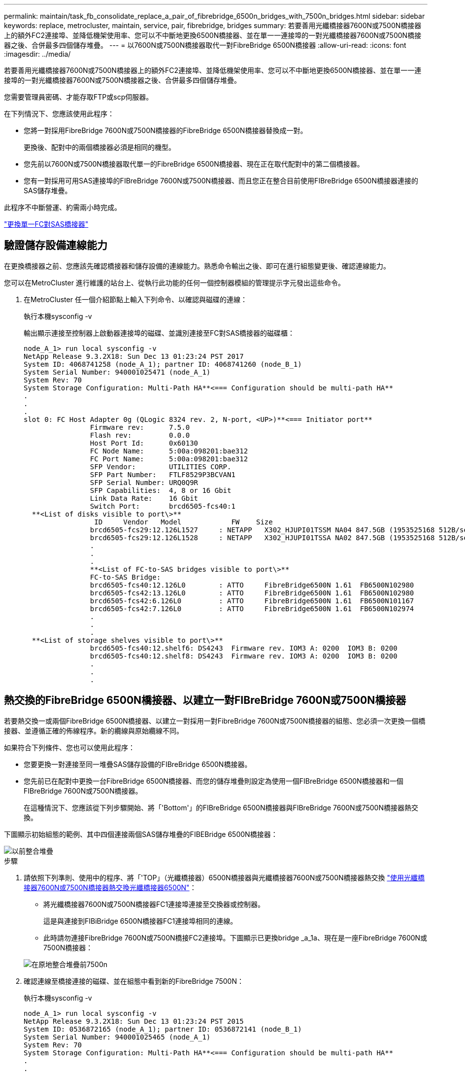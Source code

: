 ---
permalink: maintain/task_fb_consolidate_replace_a_pair_of_fibrebridge_6500n_bridges_with_7500n_bridges.html 
sidebar: sidebar 
keywords: replace, metrocluster, maintain, service, pair, fibrebridge, bridges 
summary: 若要善用光纖橋接器7600N或7500N橋接器上的額外FC2連接埠、並降低機架使用率、您可以不中斷地更換6500N橋接器、並在單一一連接埠的一對光纖橋接器7600N或7500N橋接器之後、合併最多四個儲存堆疊。 
---
= 以7600N或7500N橋接器取代一對FibreBridge 6500N橋接器
:allow-uri-read: 
:icons: font
:imagesdir: ../media/


[role="lead"]
若要善用光纖橋接器7600N或7500N橋接器上的額外FC2連接埠、並降低機架使用率、您可以不中斷地更換6500N橋接器、並在單一一連接埠的一對光纖橋接器7600N或7500N橋接器之後、合併最多四個儲存堆疊。

您需要管理員密碼、才能存取FTP或scp伺服器。

在下列情況下、您應該使用此程序：

* 您將一對採用FibreBridge 7600N或7500N橋接器的FibreBridge 6500N橋接器替換成一對。
+
更換後、配對中的兩個橋接器必須是相同的機型。

* 您先前以7600N或7500N橋接器取代單一的FibreBridge 6500N橋接器、現在正在取代配對中的第二個橋接器。
* 您有一對採用可用SAS連接埠的FIBreBridge 7600N或7500N橋接器、而且您正在整合目前使用FIBreBridge 6500N橋接器連接的SAS儲存堆疊。


此程序不中斷營運、約需兩小時完成。

link:task_replace_a_sle_fc_to_sas_bridge.html["更換單一FC對SAS橋接器"]



== 驗證儲存設備連線能力

在更換橋接器之前、您應該先確認橋接器和儲存設備的連線能力。熟悉命令輸出之後、即可在進行組態變更後、確認連線能力。

您可以在MetroCluster 進行維護的站台上、從執行此功能的任何一個控制器模組的管理提示字元發出這些命令。

. 在MetroCluster 任一個介紹節點上輸入下列命令、以確認與磁碟的連線：
+
執行本機sysconfig -v

+
輸出顯示連接至控制器上啟動器連接埠的磁碟、並識別連接至FC對SAS橋接器的磁碟櫃：

+
[listing]
----

node_A_1> run local sysconfig -v
NetApp Release 9.3.2X18: Sun Dec 13 01:23:24 PST 2017
System ID: 4068741258 (node_A_1); partner ID: 4068741260 (node_B_1)
System Serial Number: 940001025471 (node_A_1)
System Rev: 70
System Storage Configuration: Multi-Path HA**<=== Configuration should be multi-path HA**
.
.
.
slot 0: FC Host Adapter 0g (QLogic 8324 rev. 2, N-port, <UP>)**<=== Initiator port**
		Firmware rev:      7.5.0
		Flash rev:         0.0.0
		Host Port Id:      0x60130
		FC Node Name:      5:00a:098201:bae312
		FC Port Name:      5:00a:098201:bae312
		SFP Vendor:        UTILITIES CORP.
		SFP Part Number:   FTLF8529P3BCVAN1
		SFP Serial Number: URQ0Q9R
		SFP Capabilities:  4, 8 or 16 Gbit
		Link Data Rate:    16 Gbit
		Switch Port:       brcd6505-fcs40:1
  **<List of disks visible to port\>**
		 ID     Vendor   Model            FW    Size
		brcd6505-fcs29:12.126L1527     : NETAPP   X302_HJUPI01TSSM NA04 847.5GB (1953525168 512B/sect)
		brcd6505-fcs29:12.126L1528     : NETAPP   X302_HJUPI01TSSA NA02 847.5GB (1953525168 512B/sect)
		.
		.
		.
		**<List of FC-to-SAS bridges visible to port\>**
		FC-to-SAS Bridge:
		brcd6505-fcs40:12.126L0        : ATTO     FibreBridge6500N 1.61  FB6500N102980
		brcd6505-fcs42:13.126L0        : ATTO     FibreBridge6500N 1.61  FB6500N102980
		brcd6505-fcs42:6.126L0         : ATTO     FibreBridge6500N 1.61  FB6500N101167
		brcd6505-fcs42:7.126L0         : ATTO     FibreBridge6500N 1.61  FB6500N102974
		.
		.
		.
  **<List of storage shelves visible to port\>**
		brcd6505-fcs40:12.shelf6: DS4243  Firmware rev. IOM3 A: 0200  IOM3 B: 0200
		brcd6505-fcs40:12.shelf8: DS4243  Firmware rev. IOM3 A: 0200  IOM3 B: 0200
		.
		.
		.
----




== 熱交換的FibreBridge 6500N橋接器、以建立一對FIBreBridge 7600N或7500N橋接器

若要熱交換一或兩個FibreBridge 6500N橋接器、以建立一對採用一對FibreBridge 7600N或7500N橋接器的組態、您必須一次更換一個橋接器、並遵循正確的佈線程序。新的纜線與原始纜線不同。

如果符合下列條件、您也可以使用此程序：

* 您要更換一對連接至同一堆疊SAS儲存設備的FIBreBridge 6500N橋接器。
* 您先前已在配對中更換一台FibreBridge 6500N橋接器、而您的儲存堆疊則設定為使用一個FIBreBridge 6500N橋接器和一個FIBreBridge 7600N或7500N橋接器。
+
在這種情況下、您應該從下列步驟開始、將「'Bottom'」的FIBreBridge 6500N橋接器與FIBreBridge 7600N或7500N橋接器熱交換。



下圖顯示初始組態的範例、其中四個連接兩個SAS儲存堆疊的FIBEBridge 6500N橋接器：

image::../media/consolidating_stacks_before.gif[以前整合堆疊]

.步驟
. 請依照下列準則、使用中的程序、將「'TOP」（光纖橋接器）6500N橋接器與光纖橋接器7600N或7500N橋接器熱交換 link:task_replace_a_sle_fc_to_sas_bridge.html["使用光纖橋接器7600N或7500N橋接器熱交換光纖橋接器6500N"]：
+
** 將光纖橋接器7600N或7500N橋接器FC1連接埠連接至交換器或控制器。
+
這是與連接到FIBiBridge 6500N橋接器FC1連接埠相同的連線。

** 此時請勿連接FibreBridge 7600N或7500N橋接FC2連接埠。下圖顯示已更換bridge _a_1a、現在是一座FibreBridge 7600N或7500N橋接器：


+
image::../media/consolidating_stacks_1st_7500n_in_place.gif[在原地整合堆疊前7500n]

. 確認連線至橋接連接的磁碟、並在組態中看到新的FibreBridge 7500N：
+
執行本機sysconfig -v

+
[listing]
----

node_A_1> run local sysconfig -v
NetApp Release 9.3.2X18: Sun Dec 13 01:23:24 PST 2015
System ID: 0536872165 (node_A_1); partner ID: 0536872141 (node_B_1)
System Serial Number: 940001025465 (node_A_1)
System Rev: 70
System Storage Configuration: Multi-Path HA**<=== Configuration should be multi-path HA**
.
.
.
slot 0: FC Host Adapter 0g (QLogic 8324 rev. 2, N-port, <UP>)**<=== Initiator port**
		Firmware rev:      7.5.0
		Flash rev:         0.0.0
		Host Port Id:      0x60100
		FC Node Name:      5:00a:098201:bae312
		FC Port Name:      5:00a:098201:bae312
		SFP Vendor:        FINISAR CORP.
		SFP Part Number:   FTLF8529P3BCVAN1
		SFP Serial Number: URQ0R1R
		SFP Capabilities:  4, 8 or 16 Gbit
		Link Data Rate:    16 Gbit
		Switch Port:       brcd6505-fcs40:1
  **<List of disks visible to port\>**
		 ID     Vendor   Model            FW    Size
		brcd6505-fcs40:12.126L1527     : NETAPP   X302_HJUPI01TSSM NA04 847.5GB (1953525168 512B/sect)
		brcd6505-fcs40:12.126L1528     : NETAPP   X302_HJUPI01TSSA NA02 847.5GB (1953525168 512B/sect)
		.
		.
		.
		**<List of FC-to-SAS bridges visible to port\>**
		FC-to-SAS Bridge:
		brcd6505-fcs40:12.126L0        : ATTO     FibreBridge7500N A30H  FB7500N100104**<===**
		brcd6505-fcs42:13.126L0        : ATTO     FibreBridge6500N 1.61  FB6500N102980
		brcd6505-fcs42:6.126L0         : ATTO     FibreBridge6500N 1.61  FB6500N101167
		brcd6505-fcs42:7.126L0         : ATTO     FibreBridge6500N 1.61  FB6500N102974
		.
		.
		.
  **<List of storage shelves visible to port\>**
		brcd6505-fcs40:12.shelf6: DS4243  Firmware rev. IOM3 A: 0200  IOM3 B: 0200
		brcd6505-fcs40:12.shelf8: DS4243  Firmware rev. IOM3 A: 0200  IOM3 B: 0200
		.
		.
		.
----
. 依照下列準則、使用中的程序、將「Bottom」（底部）的「FibreBridge 6500N橋接器」與「FibreBridge 7600N」或「7500N橋接器」熱交換 link:task_replace_a_sle_fc_to_sas_bridge.html["使用光纖橋接器7600N或7500N橋接器熱交換光纖橋接器6500N"]：
+
** 將光纖橋接器7600N或7500N橋接器FC2連接埠連接至交換器或控制器。
+
這是與連接到FIBiBridge 6500N橋接器FC1連接埠相同的連線。

** 此時請勿連接FibreBridge 7600N或7500N橋接器FC1連接埠。image:../media/consolidating_stacks_2nd_7500n_in_place.gif[""]


. 確認與橋接式連線磁碟的連線：
+
執行本機sysconfig -v

+
輸出顯示連接至控制器上啟動器連接埠的磁碟、並識別連接至FC對SAS橋接器的磁碟櫃：

+
[listing]
----

node_A_1> run local sysconfig -v
NetApp Release 9.3.2X18: Sun Dec 13 01:23:24 PST 2015
System ID: 0536872165 (node_A_1); partner ID: 0536872141 (node_B_1)
System Serial Number: 940001025465 (node_A_1)
System Rev: 70
System Storage Configuration: Multi-Path HA**<=== Configuration should be multi-path HA**
.
.
.
slot 0: FC Host Adapter 0g (QLogic 8324 rev. 2, N-port, <UP>)**<=== Initiator port**
		Firmware rev:      7.5.0
		Flash rev:         0.0.0
		Host Port Id:      0x60100
		FC Node Name:      5:00a:098201:bae312
		FC Port Name:      5:00a:098201:bae312
		SFP Vendor:        FINISAR CORP.
		SFP Part Number:   FTLF8529P3BCVAN1
		SFP Serial Number: URQ0R1R
		SFP Capabilities:  4, 8 or 16 Gbit
		Link Data Rate:    16 Gbit
		Switch Port:       brcd6505-fcs40:1
  **<List of disks visible to port\>**
		 ID     Vendor   Model            FW    Size
		brcd6505-fcs40:12.126L1527     : NETAPP   X302_HJUPI01TSSM NA04 847.5GB (1953525168 512B/sect)
		brcd6505-fcs40:12.126L1528     : NETAPP   X302_HJUPI01TSSA NA02 847.5GB (1953525168 512B/sect)
		.
		.
		.
		**<List of FC-to-SAS bridges visible to port\>**
		FC-to-SAS Bridge:
		brcd6505-fcs40:12.126L0        : ATTO     FibreBridge7500N A30H  FB7500N100104
		brcd6505-fcs42:13.126L0        : ATTO     FibreBridge7500N A30H  FB7500N100104
		.
		.
		.
  **<List of storage shelves visible to port\>**
		brcd6505-fcs40:12.shelf6: DS4243  Firmware rev. IOM3 A: 0200  IOM3 B: 0200
		brcd6505-fcs40:12.shelf8: DS4243  Firmware rev. IOM3 A: 0200  IOM3 B: 0200
		.
		.
		.
----




== 將儲存設備整合到FIBreBridge 7600N或7500N橋接器之後時、連接橋接SAS連接埠

將多個SAS儲存堆疊整合到一對採用可用SAS連接埠的光纖橋接器7600N或7500N橋接器之後時、您必須將上方和下方SAS纜線移到新的橋接器。

FibreBridge 6500N橋接SAS連接埠使用QSFP連接器。FibreBridge 7600N或7500N橋接SAS連接埠使用Mini-SAS連接器。


IMPORTANT: 如果您將SAS纜線插入錯誤的連接埠、從SAS連接埠拔下纜線時、必須等待至少120秒、才能將纜線插入其他SAS連接埠。如果您無法這麼做、系統將無法辨識纜線是否已移至其他連接埠。


NOTE: 連接連接埠之前、請至少等待10秒鐘。SAS纜線連接器採用鎖定式設計；若方向正確放入SAS連接埠、連接器會卡入定位、而磁碟櫃SAS連接埠LNK LED會亮起綠色。若為磁碟櫃、請插入SAS纜線連接器、拉片朝下（位於連接器底部）。

.步驟
. 拔下連接SAS A連接埠的纜線、將頂端的FibreBridge 6500N橋接器連接至頂端的SAS機櫃、請務必記下其所連接儲存櫃上的SAS連接埠。
+
下列範例以藍色顯示纜線：

+
image::../media/consolidating_stacks_sas_top_before.gif[整合堆疊SAS前一名]

. 使用含迷你SAS接頭的纜線、將儲存櫃上的相同SAS連接埠連接至頂端的FibreBridge 7600N或7500N橋接器的SAS B連接埠。
+
下列範例以藍色顯示纜線：

+
image::../media/consolidating_stacks_sas_top_after.gif[整合堆疊之後、SAS排名第一]

. 拔下連接底部FibreBridge 6500N橋接器SAS A連接埠至頂端SAS機櫃的纜線、請務必記下其所連接儲存櫃上的SAS連接埠。
+
此纜線以綠色顯示於下列範例中：

+
image::../media/consolidating_stacks_sas_bottom_before.gif[以前整合堆疊SAS的底層]

. 使用含迷你SAS接頭的纜線、將儲存櫃上的相同SAS連接埠連接至底部的FibreBridge 7600N或7500N橋接器的SAS B連接埠。
+
此纜線以綠色顯示於下列範例中：

+
image::../media/consolidating_stacks_sas_bottom_after.gif[之後再整合堆疊SAS]

. 確認與橋接式連線磁碟的連線：
+
執行本機sysconfig -v

+
輸出顯示連接至控制器上啟動器連接埠的磁碟、並識別連接至FC對SAS橋接器的磁碟櫃：

+
[listing]
----

node_A_1> run local sysconfig -v
NetApp Release 9.3.2X18: Sun Dec 13 01:23:24 PST 2015
System ID: 0536872165 (node_A_1); partner ID: 0536872141 (node_B_1)
System Serial Number: 940001025465 (node_A_1)
System Rev: 70
System Storage Configuration: Multi-Path HA**<=== Configuration should be multi-path HA**
.
.
.
slot 0: FC Host Adapter 0g (QLogic 8324 rev. 2, N-port, <UP>)**<=== Initiator port**
		Firmware rev:      7.5.0
		Flash rev:         0.0.0
		Host Port Id:      0x60100
		FC Node Name:      5:00a:098201:bae312
		FC Port Name:      5:00a:098201:bae312
		SFP Vendor:        FINISAR CORP.
		SFP Part Number:   FTLF8529P3BCVAN1
		SFP Serial Number: URQ0R1R
		SFP Capabilities:  4, 8 or 16 Gbit
		Link Data Rate:    16 Gbit
		Switch Port:       brcd6505-fcs40:1
  **<List of disks visible to port\>**
		 ID     Vendor   Model            FW    Size
		brcd6505-fcs40:12.126L1527     : NETAPP   X302_HJUPI01TSSM NA04 847.5GB (1953525168 512B/sect)
		brcd6505-fcs40:12.126L1528     : NETAPP   X302_HJUPI01TSSA NA02 847.5GB (1953525168 512B/sect)
		.
		.
		.
		**<List of FC-to-SAS bridges visible to port\>**
		FC-to-SAS Bridge:
		brcd6505-fcs40:12.126L0        : ATTO     FibreBridge7500N A30H  FB7500N100104
		brcd6505-fcs42:13.126L0        : ATTO     FibreBridge7500N A30H  FB7500N100104
		.
		.
		.
  **<List of storage shelves visible to port\>**
		brcd6505-fcs40:12.shelf6: DS4243  Firmware rev. IOM3 A: 0200  IOM3 B: 0200
		brcd6505-fcs40:12.shelf8: DS4243  Firmware rev. IOM3 A: 0200  IOM3 B: 0200
		.
		.
		.
----
. 移除不再連接至SAS儲存設備的舊型光纖橋接器6500N。
. 等待兩分鐘、讓系統辨識變更。
. 如果系統纜線不正確、請拔下纜線、修正纜線、然後重新連接正確的纜線。
. 如有必要、請重複上述步驟、使用SAS連接埠C、然後使用D、將新的FIBREBridge 7600N或7500N橋接器後面最多移到兩個額外的SAS堆疊
+
每個SAS堆疊都必須連接至頂端和底部橋接器上的相同SAS連接埠。例如、如果堆疊的頂端連線連接至頂端橋接SAS B連接埠、則底部連線必須連接至底部橋接器的SAS B連接埠。

+
image::../media/consolidation_sas_bottom_connection_4_stacks.gif[整合SAS底部連線4個堆疊]





== 將FIBIBreBridge 7600N或7500N橋接器新增至組態時、請更新分區

當您將Fibre Bridge 6500N橋接器更換為Fibre Bridge 7600N或7500N橋接器、並使用Fibre Bridge 7600N或7500N橋接器上的兩個FC連接埠時、必須變更分區。所需的變更取決ONTAP 於您執行的是9.1或9.1或更新版本的版本。



=== 將FIBLIBUBridge 7500N橋接器新增至組態時更新分區（ONTAP 不含於F19.1之前）

當您將Fibre Bridge 6500N橋接器更換為Fibre Bridge 7500N橋接器、並使用Fibre Bridge 7500N橋接器上的兩個FC連接埠時、必須變更分區。每個區域最多可有四個啟動器連接埠。您使用的分區取決於您執行ONTAP 的是9.1版或9.1版或更新版本之前的版本

本工作中的特定分區適用於ONTAP 9.1版之前的版本的版本。

分區變更是為了避免ONTAP 使用不必要的問題、因為不超過四個FC啟動器連接埠可以有通往磁碟的路徑。在重新配置以整合磁碟櫃之後、現有的分區會使八個FC連接埠可連線至每個磁碟。您必須變更分區、將每個區域中的啟動器連接埠減少為四個。

下圖顯示站台A上變更前的分區：

image::../media/zoning_consolidation_site_a_before.gif[分區整合站台A之前]

.步驟
. 從每個現有區域移除一半啟動器連接埠、並為Fibre Bridge 7500N FC2連接埠建立新的區域、藉此更新FC交換器的儲存區域。
+
新FC2連接埠的區域將包含從現有區域移除的啟動器連接埠。在圖中、這些區域會以虛線顯示。

+
如需分區命令的詳細資訊、請參閱的FC交換器區段 link:../install-fc/index.html["Fabric附加MetroCluster 的安裝與組態"] 或 link:../install-stretch/concept_considerations_differences.html["延伸MetroCluster 安裝與組態"]。

+
下列範例顯示整合前後各區域的儲存區域和連接埠。連接埠由_DOMAIN_port_配對來識別。

+
** 網域5包含交換器FC_switch_a_1。
** 網域6包含交換器FC_switch_a_2。
** 網域7由交換器FC_switch_B_1組成。
** 網域8由交換器FC_SWIT_B_2組成。




|===


| 整合之前或之後 | 區域 | 網域與連接埠 | 圖表中的色彩（圖表僅顯示站台A） 


 a| 
整合前的區域。四個Fibre Bridge 6500N橋接器上的每個FC連接埠都有一個區域。
 a| 
Stor_a_1a-FC1
 a| 
5、1、5、2、5、4、5、7、1； 7、2；7、4；7、5；5、6
 a| 
紫色+藍色虛線+藍色



 a| 
Stor_a_1b-FC1
 a| 
6、1、6、2、6、4、6、5、8、1； 8、2、8、4、8、5、6、6
 a| 
褐色+虛線褐色+綠色



 a| 
STOR_A_2a-FC1
 a| 
5、1、5、2、5、4、5、7、1； 7、2、7、4、7、5、5
 a| 
紫色+虛線紫色+紅色



 a| 
Stor_a_2b-FC1
 a| 
6、1、6、2、6、4、6、5、8、1； 8、2、8、4、8、5、6、7
 a| 
褐色+深褐色+橘黃色虛線



 a| 
整合後的區域。兩個Fibre Bridge 7500N橋接器上的每個FC連接埠都有一個區域。
 a| 
Stor_a_1a-FC1
 a| 
7、1、7、4、5、1、5、4、5、6
 a| 
紫色+藍色



 a| 
Stor_a_1b-FC1
 a| 
7、2；7、5；5、2；5、5；5、7
 a| 
呈紫色虛線+紅色



 a| 
Stor_a_1a-FC2
 a| 
8、1、8、4、6、1、6、4、6
 a| 
褐色+綠色



 a| 
STOR_A_1b-FC2
 a| 
8、2、8、5、6、2、6、5、6、7
 a| 
褐色虛線+橘色

|===
下圖顯示整合後站台A的分區：

image::../media/zoning_consolidation_site_a_after.gif[分區整合站台A之後]



=== 將FIBLIBUBridge 7600N或7500N橋接器新增至組態時、更新分區（ONTAP 更新版本：

當您將Fibre Bridge 6500N橋接器更換為Fibre Bridge 7600N或7500N橋接器、並使用Fibre Bridge 7600N或7500N橋接器上的兩個FC連接埠時、必須變更分區。每個區域最多可有四個啟動器連接埠。

.關於這項工作
* 此工作適用於ONTAP 不含更新版本的版本。
* 支援FIBreBridge 7600N橋接器的ONTAP 版本可在支援方面的更新版本中獲得支援。
* 本工作中的特定分區適用於ONTAP 更新版本的版本。
* 分區變更是為了避免ONTAP 使用不必要的問題、因為不超過四個FC啟動器連接埠可以有通往磁碟的路徑。
+
在重新配置以整合磁碟櫃之後、現有的分區會使八個FC連接埠可連線至每個磁碟。您必須變更分區、將每個區域中的啟動器連接埠減少為四個。



.步驟
. 從每個現有區域移除一半啟動器連接埠、並為Fibre Bridge 7600N或7500N FC2連接埠建立新區域、藉此更新FC交換器的儲存區域。
+
新FC2連接埠的區域將包含從現有區域移除的啟動器連接埠。

+
請參閱的FC交換器一節 link:../install-fc/index.html["Fabric附加MetroCluster 的安裝與組態"] 以取得分區命令的詳細資訊。





== 將Fibre Bridge 7600N或7500N橋接器新增至組態時、將第二個橋接器FC連接埠的纜線連接

若要為儲存堆疊提供多個路徑、當您將光纖橋接器7600N或7500N橋接器新增至組態時、您可以將每個光纖橋接器上的第二個FC連接埠纜線。

分區必須經過調整、才能為第二個FC連接埠提供區域。

.步驟
. 將頂端橋接器的FC2連接埠纜線連接至FC_switch_a_2上的正確連接埠。
+
image::../media/consolidating_stacks_sas_ports_recabled.gif[已重新整合堆疊SAS連接埠]

. 將底部橋接器的FC1連接埠纜線連接至FC_switch_a_1上的正確連接埠。
+
image::../media/consolidating_stacks_final.gif[最後整合堆疊]

. 確認與橋接式連線磁碟的連線：
+
執行本機sysconfig -v

+
輸出顯示連接至控制器上啟動器連接埠的磁碟、並識別連接至FC對SAS橋接器的磁碟櫃：

+
[listing]
----

node_A_1> run local sysconfig -v
NetApp Release 9.3.2X18: Sun Dec 13 01:23:24 PST 2015
System ID: 0536872165 (node_A_1); partner ID: 0536872141 (node_B_1)
System Serial Number: 940001025465 (node_A_1)
System Rev: 70
System Storage Configuration: Multi-Path HA**<=== Configuration should be multi-path HA**
.
.
.
slot 0: FC Host Adapter 0g (QLogic 8324 rev. 2, N-port, <UP>)**<=== Initiator port**
		Firmware rev:      7.5.0
		Flash rev:         0.0.0
		Host Port Id:      0x60100
		FC Node Name:      5:00a:098201:bae312
		FC Port Name:      5:00a:098201:bae312
		SFP Vendor:        FINISAR CORP.
		SFP Part Number:   FTLF8529P3BCVAN1
		SFP Serial Number: URQ0R1R
		SFP Capabilities:  4, 8 or 16 Gbit
		Link Data Rate:    16 Gbit
		Switch Port:       brcd6505-fcs40:1
  **<List of disks visible to port\>**
		 ID     Vendor   Model            FW    Size
		brcd6505-fcs40:12.126L1527     : NETAPP   X302_HJUPI01TSSM NA04 847.5GB (1953525168 512B/sect)
		brcd6505-fcs40:12.126L1528     : NETAPP   X302_HJUPI01TSSA NA02 847.5GB (1953525168 512B/sect)
		.
		.
		.
		**<List of FC-to-SAS bridges visible to port\>**
		FC-to-SAS Bridge:
		brcd6505-fcs40:12.126L0        : ATTO     FibreBridge7500N A30H  FB7500N100104
		brcd6505-fcs42:13.126L0        : ATTO     FibreBridge7500N A30H  FB7500N100104
		.
		.
		.
  **<List of storage shelves visible to port\>**
		brcd6505-fcs40:12.shelf6: DS4243  Firmware rev. IOM3 A: 0200  IOM3 B: 0200
		brcd6505-fcs40:12.shelf8: DS4243  Firmware rev. IOM3 A: 0200  IOM3 B: 0200
		.
		.
		.
----




== 停用FC到SAS橋接器上未使用的SAS連接埠

變更橋接器的纜線之後、您應該停用FC至SAS橋接器上任何未使用的SAS連接埠、以避免健全狀況監視器發出與未使用連接埠相關的警示。

.步驟
. 停用頂端FC對SAS橋接器上未使用的SAS連接埠：
+
.. 登入橋接CLI。
.. 停用任何未使用的連接埠。
+
[NOTE]
====
如果您已設定Atto 7500N橋接器、則預設會啟用所有SAS連接埠（A到D）、而且您必須停用未使用的SAS連接埠：

"Asport"Disable _SAS port_"（停用_SAS連接埠_）

====
+
如果使用SAS連接埠A和B、則必須停用SAS連接埠C和D。在下列範例中、未使用的SAS連接埠C和D會停用：

+
[listing]
----
Ready. *
SASPortDisable C

SAS Port C has been disabled.

Ready. *
SASPortDisable D

SAS Port D has been disabled.

Ready. *
----
.. 儲存橋接器組態：+「Save Configuration」（儲存組態）
+
下列範例顯示SAS連接埠C和D已停用。請注意、星號不再出現、表示組態已儲存。

+
[listing]
----
Ready. *
SaveConfiguration

Ready.
----


. 在底部FC到SAS橋接器上重複上述步驟。

